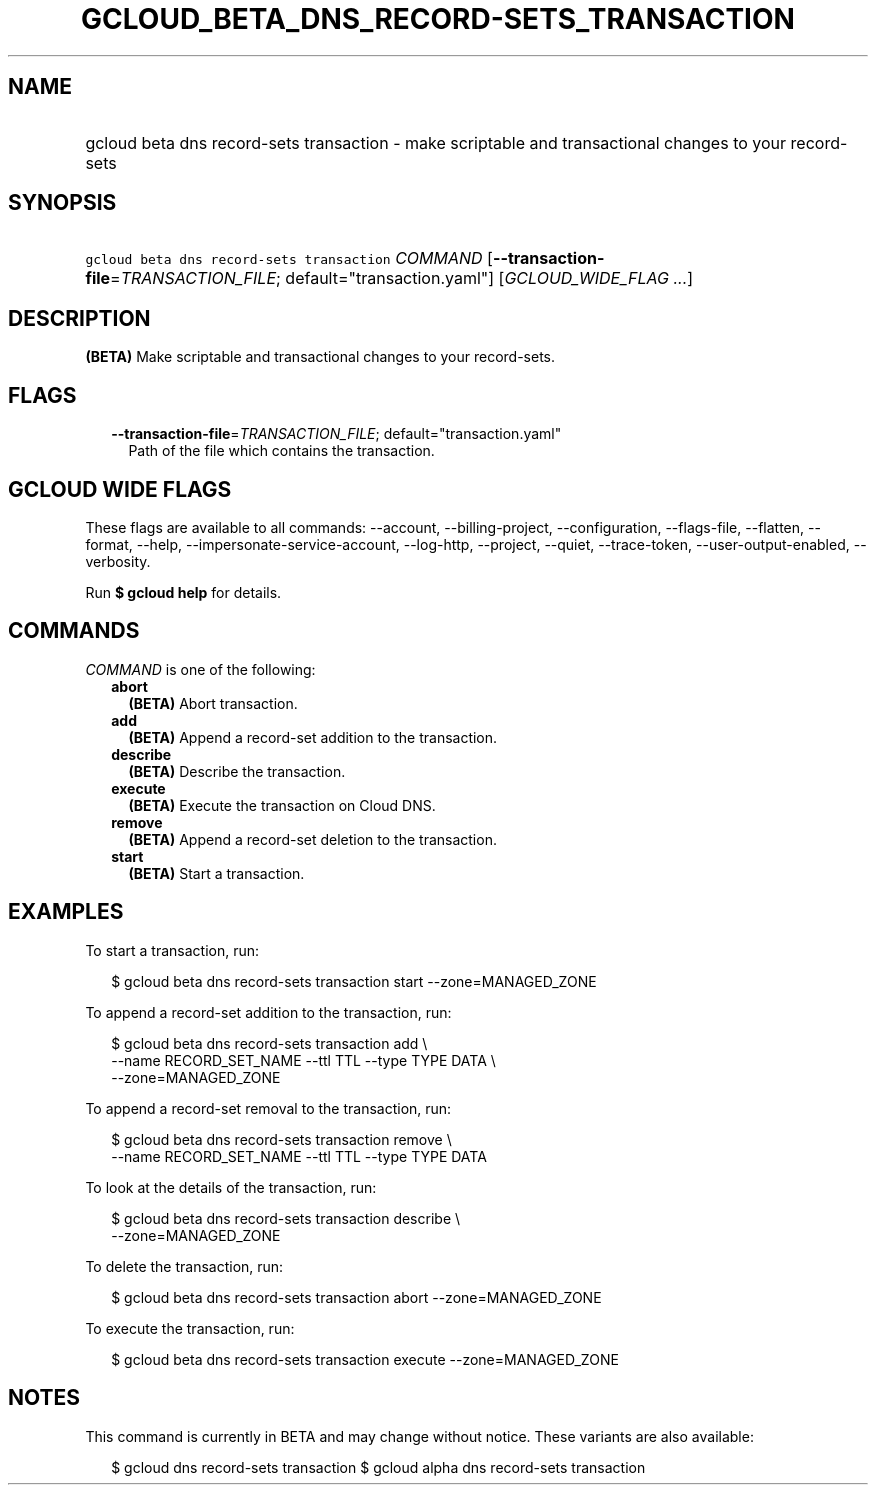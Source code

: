 
.TH "GCLOUD_BETA_DNS_RECORD\-SETS_TRANSACTION" 1



.SH "NAME"
.HP
gcloud beta dns record\-sets transaction \- make scriptable and transactional changes to your record\-sets



.SH "SYNOPSIS"
.HP
\f5gcloud beta dns record\-sets transaction\fR \fICOMMAND\fR [\fB\-\-transaction\-file\fR=\fITRANSACTION_FILE\fR;\ default="transaction.yaml"] [\fIGCLOUD_WIDE_FLAG\ ...\fR]



.SH "DESCRIPTION"

\fB(BETA)\fR Make scriptable and transactional changes to your record\-sets.



.SH "FLAGS"

.RS 2m
.TP 2m
\fB\-\-transaction\-file\fR=\fITRANSACTION_FILE\fR; default="transaction.yaml"
Path of the file which contains the transaction.


.RE
.sp

.SH "GCLOUD WIDE FLAGS"

These flags are available to all commands: \-\-account, \-\-billing\-project,
\-\-configuration, \-\-flags\-file, \-\-flatten, \-\-format, \-\-help,
\-\-impersonate\-service\-account, \-\-log\-http, \-\-project, \-\-quiet,
\-\-trace\-token, \-\-user\-output\-enabled, \-\-verbosity.

Run \fB$ gcloud help\fR for details.



.SH "COMMANDS"

\f5\fICOMMAND\fR\fR is one of the following:

.RS 2m
.TP 2m
\fBabort\fR
\fB(BETA)\fR Abort transaction.

.TP 2m
\fBadd\fR
\fB(BETA)\fR Append a record\-set addition to the transaction.

.TP 2m
\fBdescribe\fR
\fB(BETA)\fR Describe the transaction.

.TP 2m
\fBexecute\fR
\fB(BETA)\fR Execute the transaction on Cloud DNS.

.TP 2m
\fBremove\fR
\fB(BETA)\fR Append a record\-set deletion to the transaction.

.TP 2m
\fBstart\fR
\fB(BETA)\fR Start a transaction.


.RE
.sp

.SH "EXAMPLES"

To start a transaction, run:

.RS 2m
$ gcloud beta dns record\-sets transaction start \-\-zone=MANAGED_ZONE
.RE

To append a record\-set addition to the transaction, run:

.RS 2m
$ gcloud beta dns record\-sets transaction add \e
    \-\-name RECORD_SET_NAME \-\-ttl TTL \-\-type TYPE DATA \e
    \-\-zone=MANAGED_ZONE
.RE

To append a record\-set removal to the transaction, run:

.RS 2m
$ gcloud beta dns record\-sets transaction remove \e
    \-\-name RECORD_SET_NAME \-\-ttl TTL \-\-type TYPE DATA
.RE

To look at the details of the transaction, run:

.RS 2m
$ gcloud beta dns record\-sets transaction describe \e
    \-\-zone=MANAGED_ZONE
.RE

To delete the transaction, run:

.RS 2m
$ gcloud beta dns record\-sets transaction abort \-\-zone=MANAGED_ZONE
.RE

To execute the transaction, run:

.RS 2m
$ gcloud beta dns record\-sets transaction execute \-\-zone=MANAGED_ZONE
.RE



.SH "NOTES"

This command is currently in BETA and may change without notice. These variants
are also available:

.RS 2m
$ gcloud dns record\-sets transaction
$ gcloud alpha dns record\-sets transaction
.RE

